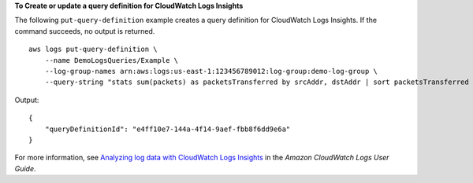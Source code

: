 **To Create or update a query definition for CloudWatch Logs Insights**

The following ``put-query-definition`` example creates a query definition for CloudWatch Logs Insights. If the command succeeds, no output is returned. ::

    aws logs put-query-definition \
        --name DemoLogsQueries/Example \
        --log-group-names arn:aws:logs:us-east-1:123456789012:log-group:demo-log-group \
        --query-string "stats sum(packets) as packetsTransferred by srcAddr, dstAddr | sort packetsTransferred desc | limit 100"

Output::

    {
        "queryDefinitionId": "e4ff10e7-144a-4f14-9aef-fbb8f6dd9e6a"
    }

For more information, see `Analyzing log data with CloudWatch Logs Insights <https://docs.aws.amazon.com/AmazonCloudWatch/latest/logs/AnalyzingLogData.html>`__ in the *Amazon CloudWatch Logs User Guide*.